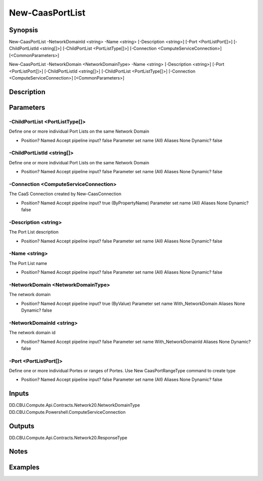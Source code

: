 ﻿
New-CaasPortList
===================

Synopsis
--------

.. code-block:: powershell
    
    
New-CaasPortList -NetworkDomainId <string> -Name <string> [-Description <string>] [-Port <PortListPort[]>] [-ChildPortListId <string[]>] [-ChildPortList <PortListType[]>] [-Connection <ComputeServiceConnection>] [<CommonParameters>]

New-CaasPortList -NetworkDomain <NetworkDomainType> -Name <string> [-Description <string>] [-Port <PortListPort[]>] [-ChildPortListId <string[]>] [-ChildPortList <PortListType[]>] [-Connection <ComputeServiceConnection>] [<CommonParameters>]





Description
-----------



Parameters
----------




-ChildPortList <PortListType[]>
~~~~~~~~~

Define one or more individual Port Lists on the same Network Domain

*     Position?                    Named     Accept pipeline input?       false     Parameter set name           (All)     Aliases                      None     Dynamic?                     false





-ChildPortListId <string[]>
~~~~~~~~~

Define one or more individual Port Lists on the same Network Domain

*     Position?                    Named     Accept pipeline input?       false     Parameter set name           (All)     Aliases                      None     Dynamic?                     false





-Connection <ComputeServiceConnection>
~~~~~~~~~

The CaaS Connection created by New-CaasConnection

*     Position?                    Named     Accept pipeline input?       true (ByPropertyName)     Parameter set name           (All)     Aliases                      None     Dynamic?                     false





-Description <string>
~~~~~~~~~

The Port List description

*     Position?                    Named     Accept pipeline input?       false     Parameter set name           (All)     Aliases                      None     Dynamic?                     false





-Name <string>
~~~~~~~~~

The Port List name

*     Position?                    Named     Accept pipeline input?       false     Parameter set name           (All)     Aliases                      None     Dynamic?                     false





-NetworkDomain <NetworkDomainType>
~~~~~~~~~

The network domain

*     Position?                    Named     Accept pipeline input?       true (ByValue)     Parameter set name           With_NetworkDomain     Aliases                      None     Dynamic?                     false





-NetworkDomainId <string>
~~~~~~~~~

The network domain id

*     Position?                    Named     Accept pipeline input?       false     Parameter set name           With_NetworkDomainId     Aliases                      None     Dynamic?                     false





-Port <PortListPort[]>
~~~~~~~~~

Define one or more individual Portes or ranges of Portes. Use New CaasPortRangeType command to create type

*     Position?                    Named     Accept pipeline input?       false     Parameter set name           (All)     Aliases                      None     Dynamic?                     false





Inputs
------

DD.CBU.Compute.Api.Contracts.Network20.NetworkDomainType
DD.CBU.Compute.Powershell.ComputeServiceConnection


Outputs
-------

DD.CBU.Compute.Api.Contracts.Network20.ResponseType


Notes
-----



Examples
---------



